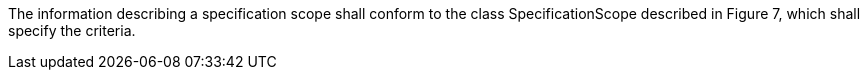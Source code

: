 The information describing a specification scope shall conform to the class SpecificationScope
described in Figure 7, which shall specify the criteria.